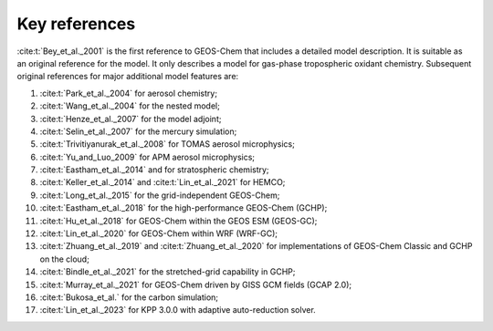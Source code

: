 .. _key-references:

##############
Key references
##############

:cite:t:`Bey_et_al._2001` is the first reference to GEOS-Chem that includes a
detailed model description.  It is suitable as an original reference for the model. It only describes a model for gas-phase tropospheric oxidant chemistry. Subsequent original references for major additional model features are:

#. :cite:t:`Park_et_al._2004` for aerosol chemistry;
#. :cite:t:`Wang_et_al._2004` for the nested model;
#. :cite:t:`Henze_et_al._2007` for the model adjoint;
#. :cite:t:`Selin_et_al._2007` for the mercury simulation;
#. :cite:t:`Trivitiyanurak_et_al._2008` for TOMAS aerosol microphysics;
#. :cite:t:`Yu_and_Luo_2009` for APM aerosol microphysics;
#. :cite:t:`Eastham_et_al._2014` and for stratospheric chemistry;
#. :cite:t:`Keller_et_al._2014` and :cite:t:`Lin_et_al._2021` for HEMCO;
#. :cite:t:`Long_et_al._2015` for the grid-independent GEOS-Chem;
#. :cite:t:`Eastham_et_al._2018` for the high-performance GEOS-Chem (GCHP);
#. :cite:t:`Hu_et_al._2018` for GEOS-Chem within the GEOS ESM (GEOS-GC);
#. :cite:t:`Lin_et_al._2020` for GEOS-Chem within WRF (WRF-GC);
#. :cite:t:`Zhuang_et_al._2019` and :cite:t:`Zhuang_et_al._2020` for
   implementations of GEOS-Chem Classic and GCHP on the cloud;
#. :cite:t:`Bindle_et_al._2021` for the stretched-grid capability in GCHP;
#. :cite:t:`Murray_et_al._2021` for GEOS-Chem driven by GISS GCM fields (GCAP 2.0);
#. :cite:t:`Bukosa_et_al.` for the carbon simulation;
#. :cite:t:`Lin_et_al._2023` for KPP 3.0.0 with adaptive auto-reduction solver.

.. bibliography::
